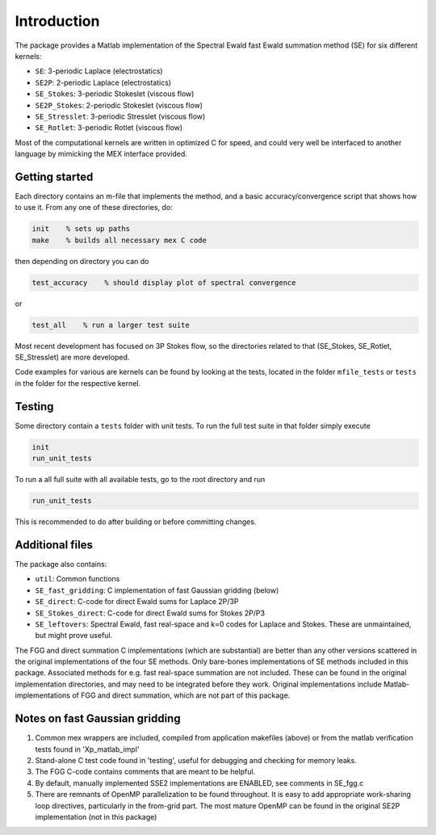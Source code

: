 Introduction
============

The package provides a Matlab implementation of the Spectral Ewald fast Ewald summation
method (SE) for six different kernels:

- ``SE``:          3-periodic Laplace (electrostatics)
- ``SE2P``:        2-periodic Laplace (electrostatics)
- ``SE_Stokes``:    3-periodic Stokeslet (viscous flow)
- ``SE2P_Stokes``:  2-periodic Stokeslet (viscous flow)	
- ``SE_Stresslet``: 3-periodic Stresslet (viscous flow)
- ``SE_Rotlet``:    3-periodic Rotlet    (viscous flow)	

Most of the computational kernels are written in optimized C for speed, and could very
well be interfaced to another language by mimicking the MEX interface provided.

Getting started
---------------
Each directory contains an m-file that implements the method, and a
basic accuracy/convergence script that shows how to use it. From any
one of these directories, do: 

.. code-block:: matlab

   init    % sets up paths 
   make    % builds all necessary mex C code 

then depending on directory you can do

.. code-block:: matlab

   test_accuracy    % should display plot of spectral convergence

or

.. code-block:: matlab

   test_all    % run a larger test suite

Most recent development has focused on 3P Stokes flow, so the directories related to that (SE_Stokes, SE_Rotlet, SE_Stresslet) are more developed.

Code examples for various are kernels can be found by looking at the tests, located in the
folder ``mfile_tests`` or ``tests`` in the folder for the respective kernel.

Testing
-------

Some directory contain a ``tests`` folder with unit tests. To run the full test suite in that folder simply execute

.. code-block:: matlab

    init
    run_unit_tests

To run a all full suite with all available tests, go to the root directory and run

.. code-block:: matlab

    run_unit_tests

This is recommended to do after building or before committing changes.

Additional files
----------------
The package also contains:

* ``util``: Common functions
* ``SE_fast_gridding``: C implementation of fast Gaussian gridding (below)
* ``SE_direct``: C-code for direct Ewald sums for Laplace 2P/3P
* ``SE_Stokes_direct``: C-code for direct Ewald sums for Stokes 2P/P3
* ``SE_leftovers``: Spectral Ewald, fast real-space and k=0 codes for Laplace and
  Stokes. These are unmaintained, but might prove useful.

The FGG and direct summation C implementations (which are substantial)
are better than any other versions scattered in the original
implementations of the four SE methods. Only bare-bones
implementations of SE methods included in this package. Associated
methods for e.g. fast real-space summation are not included. These can
be found in the original implementation directories, and may need to
be integrated before they work. Original implementations include
Matlab-implementations of FGG and direct summation, which are not
part of this package.

Notes on fast Gaussian gridding
-------------------------------

1. Common mex wrappers are included, compiled from application makefiles (above) or from
   the matlab verification tests found in 'Xp_matlab_impl'

2. Stand-alone C test code found in 'testing', useful for debugging and checking for memory leaks.

3. The FGG C-code contains comments that are meant to be helpful.

4. By default, manually implemented SSE2 implementations are ENABLED, see comments in  SE_fgg.c

5. There are remnants of OpenMP parallelization to be found throughout.  It is easy to add  appropriate work-sharing loop directives, particularly in the from-grid part. The most  mature OpenMP can be found in the original SE2P implementation (not in this package)
